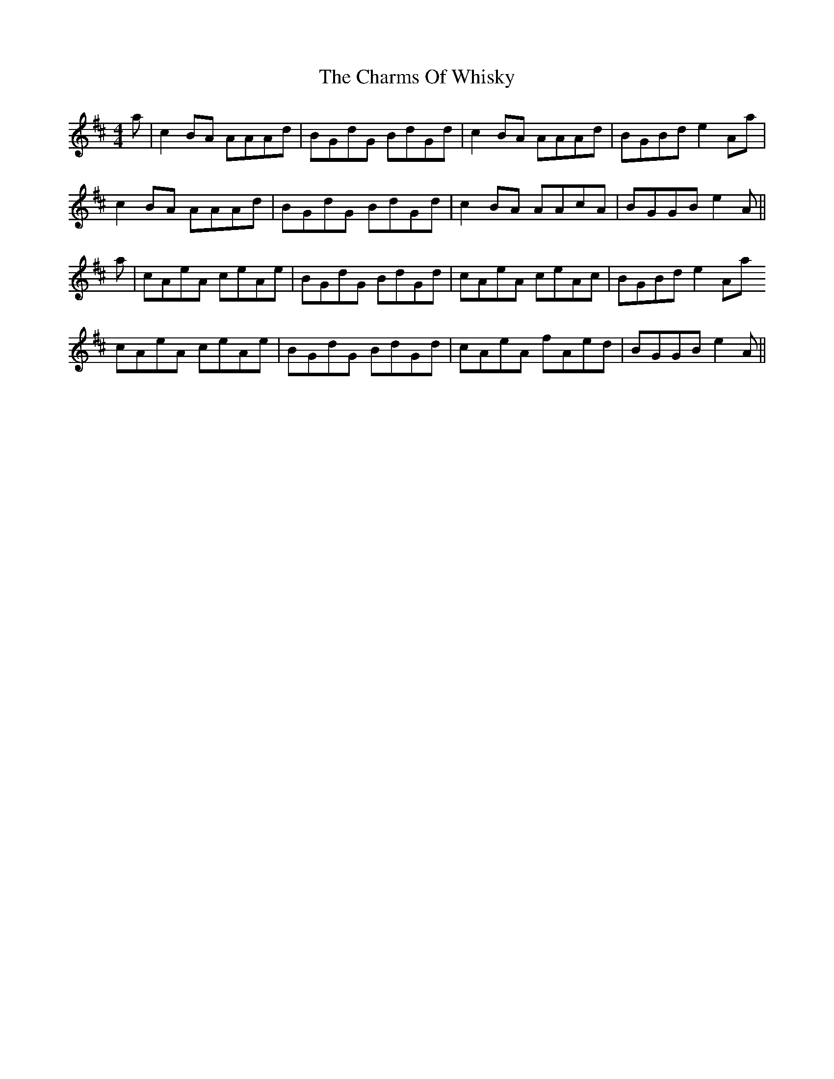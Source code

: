 X: 6876
T: Charms Of Whisky, The
R: reel
M: 4/4
K: Amixolydian
a|c2 BA AAAd|BGdG BdGd|c2 BA AAAd|BGBd e2 Aa|
c2 BA AAAd|BGdG BdGd|c2 BA AAcA|BGGB e2A||
a|cAeA ceAe|BGdG BdGd|cAeA ceAc|BGBd e2 Aa
cAeA ceAe|BGdG BdGd|cAeA fAed|BGGB e2A||

